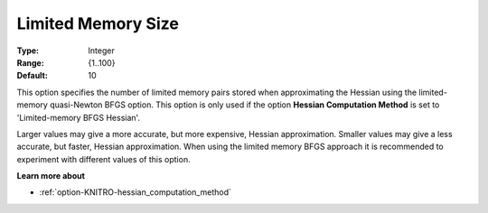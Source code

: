 .. _option-KNITRO-limited_memory_size:


Limited Memory Size
===================



:Type:	Integer	
:Range:	{1..100}	
:Default:	10	



This option specifies the number of limited memory pairs stored when approximating the Hessian using the limited-memory quasi-Newton BFGS option. This option is only used if the option **Hessian Computation Method**  is set to 'Limited-memory BFGS Hessian'.



Larger values may give a more accurate, but more expensive, Hessian approximation. Smaller values may give a less accurate, but faster, Hessian approximation. When using the limited memory BFGS approach it is recommended to experiment with different values of this option.



**Learn more about** 

*	:ref:`option-KNITRO-hessian_computation_method` 
